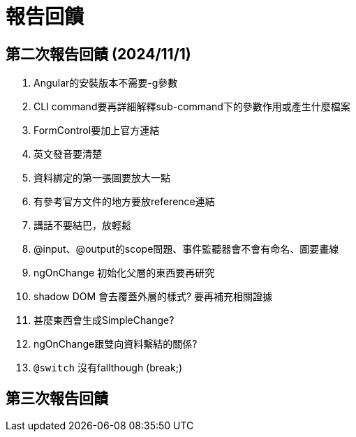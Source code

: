 = 報告回饋

== 第二次報告回饋 (2024/11/1)

. Angular的安裝版本不需要-g參數
. CLI command要再詳細解釋sub-command下的參數作用或產生什麼檔案
. FormControl要加上官方連結
. 英文發音要清楚
. 資料綁定的第一張圖要放大一點
. 有參考官方文件的地方要放reference連結
. 講話不要結巴，放輕鬆
. @input、@output的scope問題、事件監聽器會不會有命名、圖要畫線
. ngOnChange 初始化父層的東西要再研究
. shadow DOM 會去覆蓋外層的樣式? 要再補充相關證據
. 甚麼東西會生成SimpleChange?
. ngOnChange跟雙向資料繫結的關係?
. `@switch` 沒有fallthough (break;)

== 第三次報告回饋